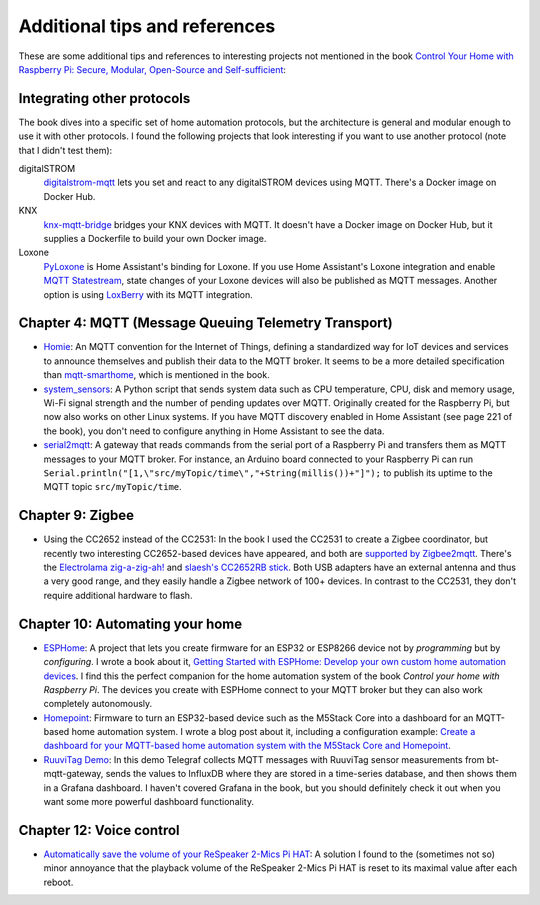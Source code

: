 ##############################
Additional tips and references
##############################

These are some additional tips and references to interesting projects not mentioned in the book `Control Your Home with Raspberry Pi: Secure, Modular, Open-Source and Self-sufficient <https://koen.vervloesem.eu/books/control-your-home-with-raspberry-pi/>`_:

***************************
Integrating other protocols
***************************

The book dives into a specific set of home automation protocols, but the architecture is general and modular enough to use it with other protocols. I found the following projects that look interesting if you want to use another protocol (note that I didn't test them):

digitalSTROM
  `digitalstrom-mqtt <https://github.com/gaetancollaud/digitalstrom-mqtt>`_ lets you set and react to any digitalSTROM devices using MQTT. There's a Docker image on Docker Hub.
KNX
  `knx-mqtt-bridge <https://github.com/pakerfeldt/knx-mqtt-bridge>`_ bridges your KNX devices with MQTT. It doesn't have a Docker image on Docker Hub, but it supplies a Dockerfile to build your own Docker image.
Loxone
  `PyLoxone <https://github.com/JoDehli/PyLoxone>`_ is Home Assistant's binding for Loxone. If you use Home Assistant's Loxone integration and enable `MQTT Statestream <https://www.home-assistant.io/integrations/mqtt_statestream/>`_, state changes of your Loxone devices will also be published as MQTT messages. Another option is using `LoxBerry <https://www.loxwiki.eu/pages/viewpage.action?pageId=27100273>`_ with its MQTT integration.

*****************************************************
Chapter 4: MQTT (Message Queuing Telemetry Transport)
*****************************************************

* `Homie <https://homieiot.github.io/>`_: An MQTT convention for the Internet of Things, defining a standardized way for IoT devices and services to announce themselves and publish their data to the MQTT broker. It seems to be a more detailed specification than `mqtt-smarthome <https://github.com/mqtt-smarthome/>`_, which is mentioned in the book.
* `system_sensors <https://github.com/Sennevds/system_sensors>`_: A Python script that sends system data such as CPU temperature, CPU, disk and memory usage, Wi-Fi signal strength and the number of pending updates over MQTT. Originally created for the Raspberry Pi, but now also works on other Linux systems. If you have MQTT discovery enabled in Home Assistant (see page 221 of the book), you don't need to configure anything in Home Assistant to see the data.
* `serial2mqtt <https://github.com/vortex314/serial2mqtt>`_: A gateway that reads commands from the serial port of a Raspberry Pi and transfers them as MQTT messages to your MQTT broker. For instance, an Arduino board connected to your Raspberry Pi can run ``Serial.println("[1,\"src/myTopic/time\","+String(millis())+"]");`` to publish its uptime to the MQTT topic ``src/myTopic/time``.

*****************
Chapter 9: Zigbee
*****************

* Using the CC2652 instead of the CC2531: In the book I used the CC2531 to create a Zigbee coordinator, but recently two interesting CC2652-based devices have appeared, and both are `supported by Zigbee2mqtt <https://www.zigbee2mqtt.io/information/supported_adapters.html>`_. There's the `Electrolama zig-a-zig-ah! <https://electrolama.com/projects/zig-a-zig-ah/>`_ and `slaesh's CC2652RB stick <https://slae.sh/projects/cc2652/>`_. Both USB adapters have an external antenna and thus a very good range, and they easily handle a Zigbee network of 100+ devices. In contrast to the CC2531, they don't require additional hardware to flash.

********************************
Chapter 10: Automating your home
********************************

* `ESPHome <https://esphome.io>`_: A project that lets you create firmware for an ESP32 or ESP8266 device not by *programming* but by *configuring*. I wrote a book about it, `Getting Started with ESPHome: Develop your own custom home automation devices <https://koen.vervloesem.eu/books/getting-started-with-esphome/>`_. I find this the perfect companion for the home automation system of the book *Control your home with Raspberry Pi*. The devices you create with ESPHome connect to your MQTT broker but they can also work completely autonomously.
* `Homepoint <https://github.com/sieren/Homepoint>`_: Firmware to turn an ESP32-based device such as the M5Stack Core into a dashboard for an MQTT-based home automation system. I wrote a blog post about it, including a configuration example: `Create a dashboard for your MQTT-based home automation system with the M5Stack Core and Homepoint <https://koen.vervloesem.eu/blog/create-a-dashboard-for-your-mqtt-based-home-automation-system-with-the-m5stack-core-and-homepoint/>`_.
* `RuuviTag Demo <https://github.com/koenvervloesem/ruuvitag-demo>`_: In this demo Telegraf collects MQTT messages with RuuviTag sensor measurements from bt-mqtt-gateway, sends the values to InfluxDB where they are stored in a time-series database, and then shows them in a Grafana dashboard. I haven't covered Grafana in the book, but you should definitely check it out when you want some more powerful dashboard functionality.

*************************
Chapter 12: Voice control
*************************

* `Automatically save the volume of your ReSpeaker 2-Mics Pi HAT <https://koen.vervloesem.eu/blog/automatically-save-the-volume-of-your-respeaker-2-mics-pi-hat/>`_: A solution I found to the (sometimes not so) minor annoyance that the playback volume of the ReSpeaker 2-Mics Pi HAT is reset to its maximal value after each reboot.
